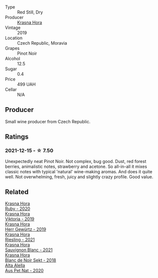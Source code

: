 #+attr_html: :class wine-main-image
[[file:/images/unknown-wine.webp]]

- Type :: Red Still, Dry
- Producer :: [[barberry:/producers/c6ffc28f-f547-4afe-84c2-f6e3aa42a9c2][Krasna Hora]]
- Vintage :: 2019
- Location :: Czech Republic, Moravia
- Grapes :: Pinot Noir
- Alcohol :: 12.5
- Sugar :: 0.4
- Price :: 499 UAH
- Cellar :: N/A

** Producer

Small wine producer from Czech Republic.

** Ratings

*** 2021-12-15 - ☆ 7.50

Unexpectedly neat Pinot Noir. Not complex, bug good. Dust, red forest
berries, animalistic notes, strawberry and acetone. So all-in-all it
mixes classic notes with typical 'natural' wine-making aromas. And
does it quite well. Not overwhelming, fresh, juicy and slightly crazy
profile. Good value.

** Related

#+begin_export html
<div class="flex-container">
  <a class="flex-item flex-item-left" href="/wines/2b69ecd8-4a60-4fea-b9aa-e6c73a59243d.html">
    <img class="flex-bottle" src="/images/2b/69ecd8-4a60-4fea-b9aa-e6c73a59243d/2022-06-28-07-04-51-97350933-21F9-403B-AD7D-28E137922FE5-1-105-c.webp"></img>
    <section class="h">Krasna Hora</section>
    <section class="h text-bolder">Ruby - 2020</section>
  </a>

  <a class="flex-item flex-item-right" href="/wines/2f48f9ef-5ba5-4a13-a549-c9fad5f0cd88.html">
    <img class="flex-bottle" src="/images/2f/48f9ef-5ba5-4a13-a549-c9fad5f0cd88/2022-11-25-16-51-09-IMG-3385.webp"></img>
    <section class="h">Krasna Hora</section>
    <section class="h text-bolder">Viktoria - 2019</section>
  </a>

  <a class="flex-item flex-item-left" href="/wines/352e4d78-5c2e-4a1b-abac-fd34dd192900.html">
    <img class="flex-bottle" src="/images/35/2e4d78-5c2e-4a1b-abac-fd34dd192900/2020-12-27-13-13-28-96A8BB45-D04B-416C-B3D3-15D43DAE5A7E-1-105-c.webp"></img>
    <section class="h">Krasna Hora</section>
    <section class="h text-bolder">Herr Gewürtz - 2019</section>
  </a>

  <a class="flex-item flex-item-right" href="/wines/60d26b16-bed9-4237-b56c-e78c98cd935f.html">
    <img class="flex-bottle" src="/images/60/d26b16-bed9-4237-b56c-e78c98cd935f/2022-11-26-10-39-00-IMG-3405.webp"></img>
    <section class="h">Krasna Hora</section>
    <section class="h text-bolder">Riesling - 2021</section>
  </a>

  <a class="flex-item flex-item-left" href="/wines/9dd2628d-c95d-4da9-b807-a667b8962163.html">
    <img class="flex-bottle" src="/images/9d/d2628d-c95d-4da9-b807-a667b8962163/2022-11-25-16-43-19-IMG-3374.webp"></img>
    <section class="h">Krasna Hora</section>
    <section class="h text-bolder">Sauvignon Blanc - 2021</section>
  </a>

  <a class="flex-item flex-item-right" href="/wines/ed95a91a-0437-40f1-8e9f-e01086ea0ec6.html">
    <img class="flex-bottle" src="/images/ed/95a91a-0437-40f1-8e9f-e01086ea0ec6/2021-08-18-10-39-41-8C296B57-1652-47EF-98B8-4D5B6628EAD2-1-105-c.webp"></img>
    <section class="h">Krasna Hora</section>
    <section class="h text-bolder">Blanc de Noir Sekt - 2018</section>
  </a>

  <a class="flex-item flex-item-left" href="/wines/dd7001ca-33ee-42aa-936f-01f253557ecc.html">
    <img class="flex-bottle" src="/images/dd/7001ca-33ee-42aa-936f-01f253557ecc/2021-12-17-18-57-28-8ED32E09-518F-4871-BAE9-2004C36F58B2-1-105-c.webp"></img>
    <section class="h">Alta Alella</section>
    <section class="h text-bolder">Aus Pet Nat - 2020</section>
  </a>

</div>
#+end_export
